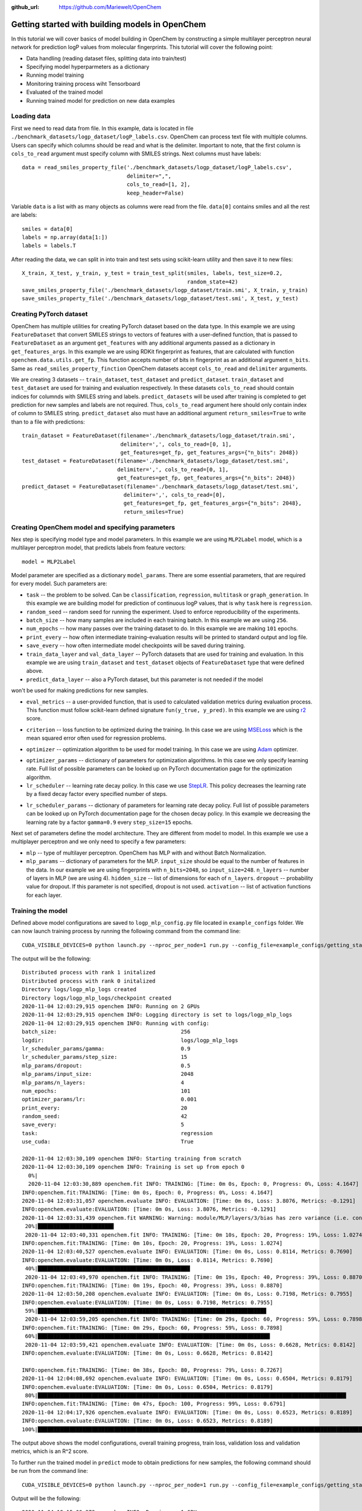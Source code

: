 :github_url: https://github.com/Mariewelt/OpenChem

Getting started with building models in OpenChem
==========================

In this tutorial we will cover basics of model building in OpenChem by constructing a simple
multilayer perceptron neural network for prediction logP values from molecular fingerprints. This tutorial will
cover the following point:

* Data handling (reading dataset files, splitting data into train/test)

* Specifying model hyperparmeters as a dictionary

* Running model training

* Monitoring training process wiht Tensorboard

* Evaluated of the trained model

* Running trained model for prediction on new data examples

Loading data
------------

First we need to read data from file. In this example, data is located in file ``./benchmark_datasets/logp_dataset/logP_labels.csv``.
OpenChem can process text file with multiple columns. Users can specify which columns should be read and what is the delimiter.
Important to note, that the first column is ``cols_to_read`` argument must specify column with SMILES strings.
Next columns must have labels::

    data = read_smiles_property_file('./benchmark_datasets/logp_dataset/logP_labels.csv',
                                     delimiter=",",
                                     cols_to_read=[1, 2],
                                     keep_header=False)

Variable ``data`` is a list with as many objects as columns were read from the file. ``data[0]`` contains
smiles and all the rest are labels::

    smiles = data[0]
    labels = np.array(data[1:])
    labels = labels.T

After reading the data, we can split in into train and test sets using scikit-learn utility and then
save it to new files::

    X_train, X_test, y_train, y_test = train_test_split(smiles, labels, test_size=0.2,
                                                        random_state=42)
    save_smiles_property_file('./benchmark_datasets/logp_dataset/train.smi', X_train, y_train)
    save_smiles_property_file('./benchmark_datasets/logp_dataset/test.smi', X_test, y_test)

Creating PyTorch dataset
------------------------

OpenChem has multiple utilities for creating PyTorch dataset based on the data type. In this example
we are using ``FeatureDataset`` that convert SMILES strings to vectors of features with a user-defined
function, that is passed to ``FeatureDataset`` as an argument ``get_features`` with any additional
arguments passed as a dictionary in ``get_features_args``. In this example we are using RDKit fingerprint as
features, that are calculated with function ``openchem.data.utils.get_fp``. This function accepts number of
bits in fingerprint as an additional argument ``n_bits``. Same as ``read_smiles_property_finction``
OpenChem datasets accept ``cols_to_read`` and ``delimiter`` arguments.

We are creating 3 datasets -- ``train_dataset``, ``test_dataset`` and ``predict_dataset``.
``train_dataset`` and ``test_dataset`` are used for training and evaluation respectively. In these datasets
``cols_to_read`` should contain indices for columnds with SMILES string and labels.
``predict_datasets`` will be used after training is completed to get prediction for new samples and labels
are not required. Thus, ``cols_to_read`` argument here should only contain index of column to SMILES string.
``predict_dataset`` also must have an additional argument ``return_smiles=True`` to write than to a
file with predictions::

    train_dataset = FeatureDataset(filename='./benchmark_datasets/logp_dataset/train.smi',
                                   delimiter=',', cols_to_read=[0, 1],
                                   get_features=get_fp, get_features_args={"n_bits": 2048})
    test_dataset = FeatureDataset(filename='./benchmark_datasets/logp_dataset/test.smi',
                                  delimiter=',', cols_to_read=[0, 1],
                                  get_features=get_fp, get_features_args={"n_bits": 2048})
    predict_dataset = FeatureDataset(filename='./benchmark_datasets/logp_dataset/test.smi',
                                    delimiter=',', cols_to_read=[0],
                                    get_features=get_fp, get_features_args={"n_bits": 2048},
                                    return_smiles=True)

Creating OpenChem model and specifying parameters
-------------------------------------------------

Nex step is specifying model type and model parameters. In this example we are using ``MLP2Label`` model,
which is a multilayer perceptron model, that predicts labels from feature vectors::

    model = MLP2Label

Model parameter are specified as a dictionary ``model_params``. There are some essential parameters, that
are required for every model. Such parameters are:

* ``task`` -- the problem to be solved. Can be ``classification``, ``regression``, ``multitask`` or ``graph_generation``. In this example we are building model for prediction of continuous logP values, that is why ``task`` here is ``regression``.

* ``random_seed`` -- random seed for running the experiment. Used to enforce reproducibility of the experiments.

* ``batch_size`` -- how many samples are included in each training batch. In this example we are using ``256``.

* ``num_epochs`` -- how many passes over the training dataset to do. In this example we are making ``101`` epochs.

* ``print_every`` -- how often intermediate training-evaluation results will be printed to standard output and log file.

* ``save_every`` -- how often intermediate model checkpoints will be saved during training.

* ``train_data_layer`` and ``val_data_layer`` -- PyTorch datasets that are used for training and evaluation. In this example we are using ``train_dataset`` and ``test_dataset`` objects of ``FeatureDataset`` type that were defined above.

* ``predict_data_layer`` -- also a PyTorch dataset, but this parameter is not needed if the model
won't be used for making predictions for new samples.

* ``eval_metrics`` -- a user-provided function, that is used to calculated validation metrics during evaluation process. This function must follow scikit-learn defined signature ``fun(y_true, y_pred)``. In this example we are using r2_ score.

.. _r2: https://scikit-learn.org/stable/modules/generated/sklearn.metrics.r2_score.html

* ``criterion`` -- loss function to be optimized during the training. In this case we are using MSELoss_ which is the mean squared error often used for regression problems.

.. _MSELoss: https://pytorch.org/docs/stable/generated/torch.nn.MSELoss.html?highlight=mseloss#torch.nn.MSELoss

* ``optimizer`` -- optimization algorithm to be used for model training. In this case we are using Adam_ optimizer.

.. _Adam: https://pytorch.org/docs/stable/optim.html?highlight=adam#torch.optim.Adam

* ``optimizer_params`` -- dictionary of parameters for optimization algorithms. In this case we only specify learning rate. Full list of possible parameters can be looked up on PyTorch documentation page for the optimization algorithm.

* ``lr_scheduler`` -- learning rate decay policy. In this case we use StepLR_. This policy decreases the learning rate by a fixed decay factor every specified number of steps.

.. _StepLR: https://pytorch.org/docs/stable/optim.html?highlight=steplr#torch.optim.lr_scheduler.StepLR

* ``lr_scheduler_params`` -- dictionary of parameters for learning rate decay policy. Full list of possible parameters can be looked up on PyTorch documentation page for the chosen decay policy. In this example we decreasing the learning rate by a factor ``gamma=0.9`` every ``step_size=15`` epochs.

Next set of parameters define the model architecture. They are different from model to model.
In this example we use a multiplayer perceptron and we only need to specify a few parameters:

* ``mlp`` -- type of multilayer perceptron. OpenChem has MLP with and without Batch Normalization.

* ``mlp_params`` -- dictionary of parameters for the MLP. ``input_size`` should be equal to the number of features in the data. In our example we are using fingerprints with ``n_bits=2048``, so ``input_size=248``. ``n_layers`` -- number of layers in MLP (we are using 4). ``hidden_size`` -- list of dimensions for each of ``n_layers``. ``dropout`` -- probability value for dropout. If this parameter is not specified, dropout is not used. ``activation`` -- list of activation functions for each layer.

Training the model
------------------

Defined above model configurations are saved to ``logp_mlp_config.py`` file located in ``example_configs``
folder. We can now launch training process by running the following command from the command line::

    CUDA_VISIBLE_DEVICES=0 python launch.py --nproc_per_node=1 run.py --config_file=example_configs/getting_started.py  --mode="train_eval"

The output will be the following::

    Distributed process with rank 1 initalized
    Distributed process with rank 0 initalized
    Directory logs/logp_mlp_logs created
    Directory logs/logp_mlp_logs/checkpoint created
    2020-11-04 12:03:29,915 openchem INFO: Running on 2 GPUs
    2020-11-04 12:03:29,915 openchem INFO: Logging directory is set to logs/logp_mlp_logs
    2020-11-04 12:03:29,915 openchem INFO: Running with config:
    batch_size:                                       256
    logdir:                                           logs/logp_mlp_logs
    lr_scheduler_params/gamma:                        0.9
    lr_scheduler_params/step_size:                    15
    mlp_params/dropout:                               0.5
    mlp_params/input_size:                            2048
    mlp_params/n_layers:                              4
    num_epochs:                                       101
    optimizer_params/lr:                              0.001
    print_every:                                      20
    random_seed:                                      42
    save_every:                                       5
    task:                                             regression
    use_cuda:                                         True

    2020-11-04 12:03:30,109 openchem INFO: Starting training from scratch
    2020-11-04 12:03:30,109 openchem INFO: Training is set up from epoch 0
      0%|                                                                                                                         | 0/101 [00:00<?, ?it/s]
      2020-11-04 12:03:30,889 openchem.fit INFO: TRAINING: [Time: 0m 0s, Epoch: 0, Progress: 0%, Loss: 4.1647]
    INFO:openchem.fit:TRAINING: [Time: 0m 0s, Epoch: 0, Progress: 0%, Loss: 4.1647]
    2020-11-04 12:03:31,057 openchem.evaluate INFO: EVALUATION: [Time: 0m 0s, Loss: 3.8076, Metrics: -0.1291]
    INFO:openchem.evaluate:EVALUATION: [Time: 0m 0s, Loss: 3.8076, Metrics: -0.1291]                                              | 1/101 [00:00<01:34,  1.06it/s]
    2020-11-04 12:03:31,439 openchem.fit WARNING: Warning: module/MLP/layers/3/bias has zero variance (i.e. constant vector)
     20%|███████████████████████▉                                                                                                 | 20/101 [00:09<00:36,  2.20it/s]
     2020-11-04 12:03:40,331 openchem.fit INFO: TRAINING: [Time: 0m 10s, Epoch: 20, Progress: 19%, Loss: 1.0274]
    INFO:openchem.fit:TRAINING: [Time: 0m 10s, Epoch: 20, Progress: 19%, Loss: 1.0274]
    2020-11-04 12:03:40,527 openchem.evaluate INFO: EVALUATION: [Time: 0m 0s, Loss: 0.8114, Metrics: 0.7690]
    INFO:openchem.evaluate:EVALUATION: [Time: 0m 0s, Loss: 0.8114, Metrics: 0.7690]
     40%|███████████████████████████████████████████████▉                                                                         | 40/101 [00:19<00:26,  2.28it/s]
     2020-11-04 12:03:49,970 openchem.fit INFO: TRAINING: [Time: 0m 19s, Epoch: 40, Progress: 39%, Loss: 0.8870]
    INFO:openchem.fit:TRAINING: [Time: 0m 19s, Epoch: 40, Progress: 39%, Loss: 0.8870]
    2020-11-04 12:03:50,208 openchem.evaluate INFO: EVALUATION: [Time: 0m 0s, Loss: 0.7198, Metrics: 0.7955]
    INFO:openchem.evaluate:EVALUATION: [Time: 0m 0s, Loss: 0.7198, Metrics: 0.7955]
     59%|███████████████████████████████████████████████████████████████████████▉                                                 | 60/101 [00:28<00:17,  2.34it/s]
     2020-11-04 12:03:59,205 openchem.fit INFO: TRAINING: [Time: 0m 29s, Epoch: 60, Progress: 59%, Loss: 0.7898]
    INFO:openchem.fit:TRAINING: [Time: 0m 29s, Epoch: 60, Progress: 59%, Loss: 0.7898]
     60%|█████████████████████████████████████████████████████████████████████████                                                | 61/101 [00:29<00:19,  2.05it/s]
     2020-11-04 12:03:59,421 openchem.evaluate INFO: EVALUATION: [Time: 0m 0s, Loss: 0.6628, Metrics: 0.8142]
    INFO:openchem.evaluate:EVALUATION: [Time: 0m 0s, Loss: 0.6628, Metrics: 0.8142]

    INFO:openchem.fit:TRAINING: [Time: 0m 38s, Epoch: 80, Progress: 79%, Loss: 0.7267]
    2020-11-04 12:04:08,692 openchem.evaluate INFO: EVALUATION: [Time: 0m 0s, Loss: 0.6504, Metrics: 0.8179]
    INFO:openchem.evaluate:EVALUATION: [Time: 0m 0s, Loss: 0.6504, Metrics: 0.8179]
     80%|█████████████████████████████████████████████████████████████████████████████████████████████████                       | 81/101 [00:38<00:09,  2.03it/s]
    INFO:openchem.fit:TRAINING: [Time: 0m 47s, Epoch: 100, Progress: 99%, Loss: 0.6791]
    2020-11-04 12:04:17,926 openchem.evaluate INFO: EVALUATION: [Time: 0m 0s, Loss: 0.6523, Metrics: 0.8189]
    INFO:openchem.evaluate:EVALUATION: [Time: 0m 0s, Loss: 0.6523, Metrics: 0.8189]
    100%|████████████████████████████████████████████████████████████████████████████████████████████████████████████████████████| 101/101 [00:47<00:00,  2.11it/s]

The output above shows the model configurations, overall training progress, train loss, validation loss
and validation metrics, which is an R^2 score.

To further run the trained model in ``predict`` mode to obtain predictions for new samples, the
following command should be run from the command line::

     CUDA_VISIBLE_DEVICES=0 python launch.py --nproc_per_node=1 run.py --config_file=example_configs/getting_started.py  --mode="predict"

Output will be the following::

    2020-11-04 12:15:09,379 openchem INFO: Running on 1 GPUs
    2020-11-04 12:15:09,380 openchem INFO: Logging directory is set to logs/logp_mlp_logs
    2020-11-04 12:15:09,380 openchem INFO: Running with config:
    batch_size:                                       256
    logdir:                                           logs/logp_mlp_logs
    lr_scheduler_params/gamma:                        0.9
    lr_scheduler_params/step_size:                    15
    mlp_params/dropout:                               0.5
    mlp_params/input_size:                            2048
    mlp_params/n_layers:                              4
    num_epochs:                                       101
    optimizer_params/lr:                              0.001
    print_every:                                      20
    random_seed:                                      42
    save_every:                                       5
    task:                                             regression
    use_cuda:                                         True

    2020-11-04 12:15:11,731 openchem INFO: Loading model from logs/logp_mlp_logs/checkpoint/epoch_100
    2020-11-04 12:15:13,395 openchem.predict INFO: Predictions saved to logs/logp_mlp_logs/predictions.txt
    2020-11-04 12:15:13,395 openchem.predict INFO: PREDICTION: [Time: 0m 1s, Number of samples: 2835]

This output shows model configuration, where parameters were loaded from and where predictions were saved to.
